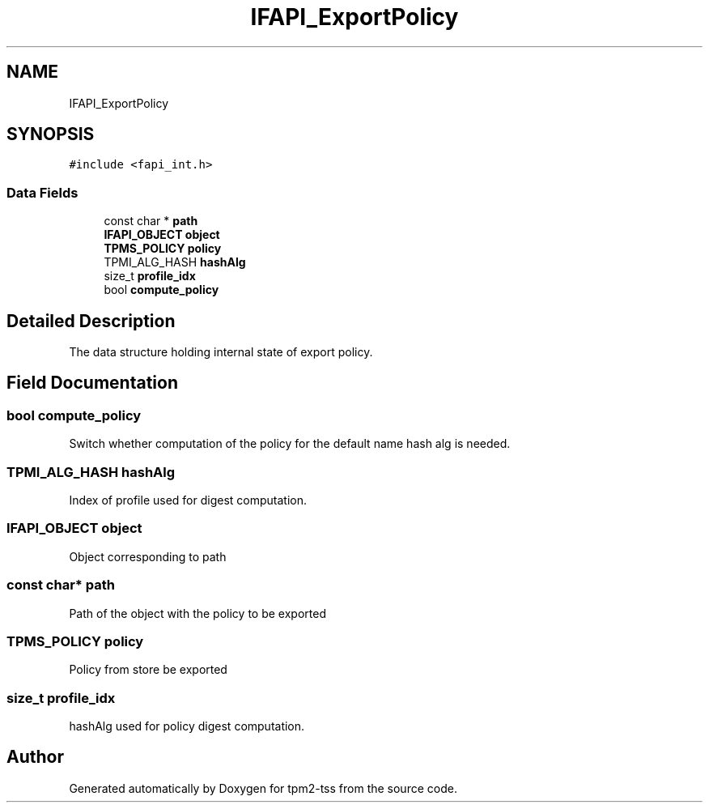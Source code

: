 .TH "IFAPI_ExportPolicy" 3 "Mon May 15 2023" "Version 4.0.1-44-g8699ab39" "tpm2-tss" \" -*- nroff -*-
.ad l
.nh
.SH NAME
IFAPI_ExportPolicy
.SH SYNOPSIS
.br
.PP
.PP
\fC#include <fapi_int\&.h>\fP
.SS "Data Fields"

.in +1c
.ti -1c
.RI "const char * \fBpath\fP"
.br
.ti -1c
.RI "\fBIFAPI_OBJECT\fP \fBobject\fP"
.br
.ti -1c
.RI "\fBTPMS_POLICY\fP \fBpolicy\fP"
.br
.ti -1c
.RI "TPMI_ALG_HASH \fBhashAlg\fP"
.br
.ti -1c
.RI "size_t \fBprofile_idx\fP"
.br
.ti -1c
.RI "bool \fBcompute_policy\fP"
.br
.in -1c
.SH "Detailed Description"
.PP 
The data structure holding internal state of export policy\&. 
.SH "Field Documentation"
.PP 
.SS "bool compute_policy"
Switch whether computation of the policy for the default name hash alg is needed\&. 
.SS "TPMI_ALG_HASH hashAlg"
Index of profile used for digest computation\&. 
.SS "\fBIFAPI_OBJECT\fP object"
Object corresponding to path 
.SS "const char* path"
Path of the object with the policy to be exported 
.SS "\fBTPMS_POLICY\fP policy"
Policy from store be exported 
.SS "size_t profile_idx"
hashAlg used for policy digest computation\&. 

.SH "Author"
.PP 
Generated automatically by Doxygen for tpm2-tss from the source code\&.
